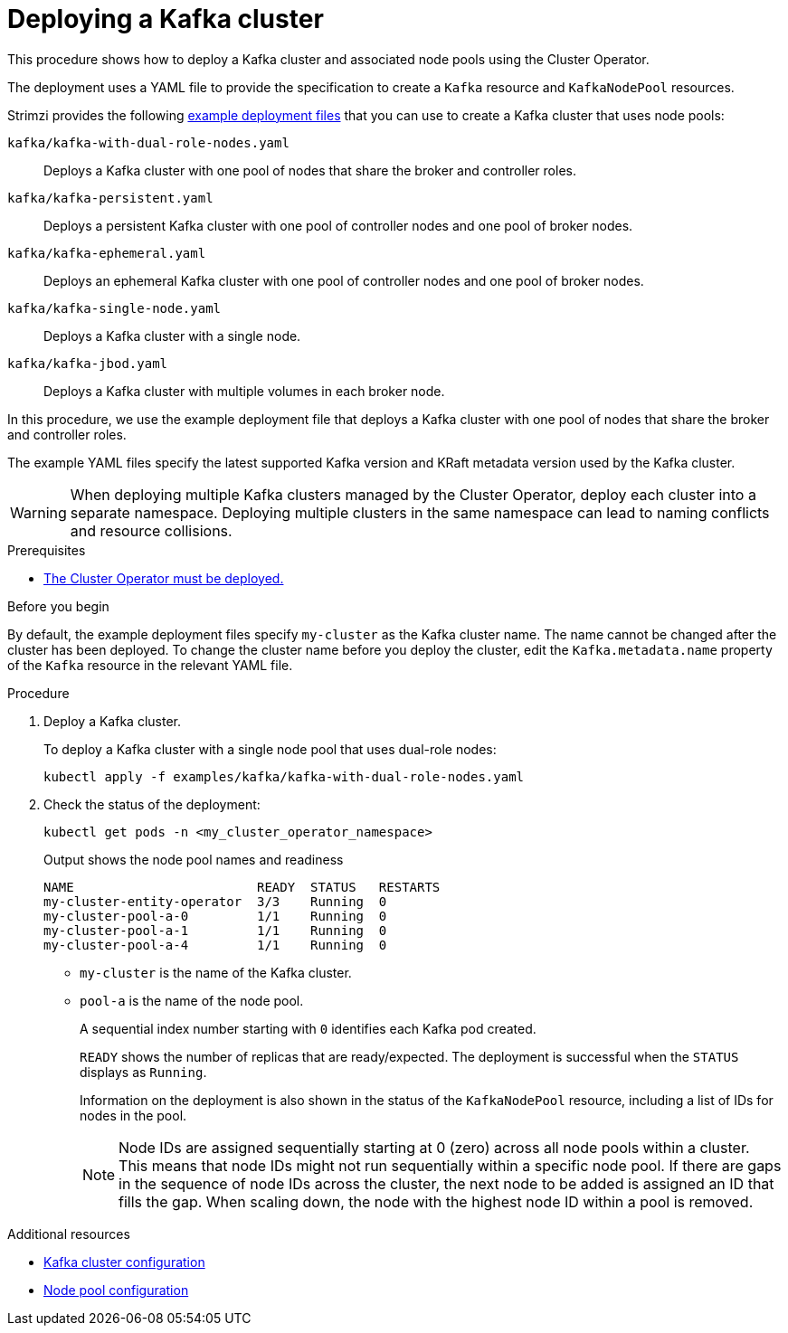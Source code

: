 :_mod-docs-content-type: PROCEDURE

// Module included in the following assemblies:
//
// deploying/assembly_deploy-kafka-cluster.adoc

[id='deploying-kafka-cluster-kraft-{context}']
= Deploying a Kafka cluster

[role="_abstract"]
This procedure shows how to deploy a Kafka cluster and associated node pools using the Cluster Operator.

The deployment uses a YAML file to provide the specification to create a `Kafka` resource and `KafkaNodePool` resources.

Strimzi provides the following xref:config-examples-{context}[example deployment files] that you can use to create a Kafka cluster that uses node pools:

`kafka/kafka-with-dual-role-nodes.yaml`:: Deploys a Kafka cluster with one pool of nodes that share the broker and controller roles.
`kafka/kafka-persistent.yaml`:: Deploys a persistent Kafka cluster with one pool of controller nodes and one pool of broker nodes.
`kafka/kafka-ephemeral.yaml`:: Deploys an ephemeral Kafka cluster with one pool of controller nodes and one pool of broker nodes.
`kafka/kafka-single-node.yaml`:: Deploys a Kafka cluster with a single node.
`kafka/kafka-jbod.yaml`:: Deploys a Kafka cluster with multiple volumes in each broker node.

In this procedure, we use the example deployment file that deploys a Kafka cluster with one pool of nodes that share the broker and controller roles.

The example YAML files specify the latest supported Kafka version and KRaft metadata version used by the Kafka cluster.

WARNING: When deploying multiple Kafka clusters managed by the Cluster Operator, deploy each cluster into a separate namespace.
Deploying multiple clusters in the same namespace can lead to naming conflicts and resource collisions.

.Prerequisites

* xref:deploying-cluster-operator-str[The Cluster Operator must be deployed.]  

.Before you begin

By default, the example deployment files specify `my-cluster` as the Kafka cluster name.
The name cannot be changed after the cluster has been deployed.
To change the cluster name before you deploy the cluster, edit the `Kafka.metadata.name` property of the `Kafka` resource in the relevant YAML file.

.Procedure

. Deploy a Kafka cluster.
+
To deploy a Kafka cluster with a single node pool that uses dual-role nodes:
+
[source,shell]
kubectl apply -f examples/kafka/kafka-with-dual-role-nodes.yaml

. Check the status of the deployment:
+
[source,shell]
----
kubectl get pods -n <my_cluster_operator_namespace>
----
+
.Output shows the node pool names and readiness
[source,shell]
----
NAME                        READY  STATUS   RESTARTS
my-cluster-entity-operator  3/3    Running  0
my-cluster-pool-a-0         1/1    Running  0
my-cluster-pool-a-1         1/1    Running  0
my-cluster-pool-a-4         1/1    Running  0
----
+
* `my-cluster` is the name of the Kafka cluster.
* `pool-a` is the name of the node pool.
+
A sequential index number starting with `0` identifies each Kafka pod created.
+
`READY` shows the number of replicas that are ready/expected.
The deployment is successful when the `STATUS` displays as `Running`.
+
Information on the deployment is also shown in the status of the `KafkaNodePool` resource, including a list of IDs for nodes in the pool.
+
NOTE: Node IDs are assigned sequentially starting at 0 (zero) across all node pools within a cluster. This means that node IDs might not run sequentially within a specific node pool. If there are gaps in the sequence of node IDs across the cluster, the next node to be added is assigned an ID that fills the gap. When scaling down, the node with the highest node ID within a pool is removed.

[role="_additional-resources"]
.Additional resources

* xref:con-config-kafka-kraft-str[Kafka cluster configuration]
* xref:config-node-pools-{context}[Node pool configuration]